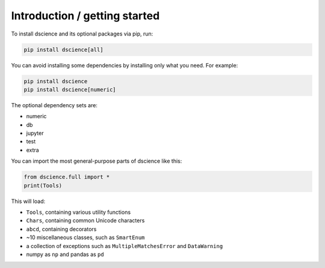 
Introduction / getting started
====================================

To install dscience and its optional packages via pip, run:

.. code:: bash

   pip install dscience[all]

You can avoid installing some dependencies by installing only what you need.
For example:

.. code:: bash

   pip install dscience
   pip install dscience[numeric]

The optional dependency sets are:

- numeric
- db
- jupyter
- test
- extra

You can import the most general-purpose parts of dscience like this:

.. code:: python

   from dscience.full import *
   print(Tools)

This will load:

- ``Tools``, containing various utility functions
- ``Chars``, containing common Unicode characters
- ``abcd``, containing decorators
- ~10 miscellaneous classes, such as ``SmartEnum``
- a collection of exceptions such as ``MultipleMatchesError`` and ``DataWarning``
- numpy as ``np`` and pandas as ``pd``

